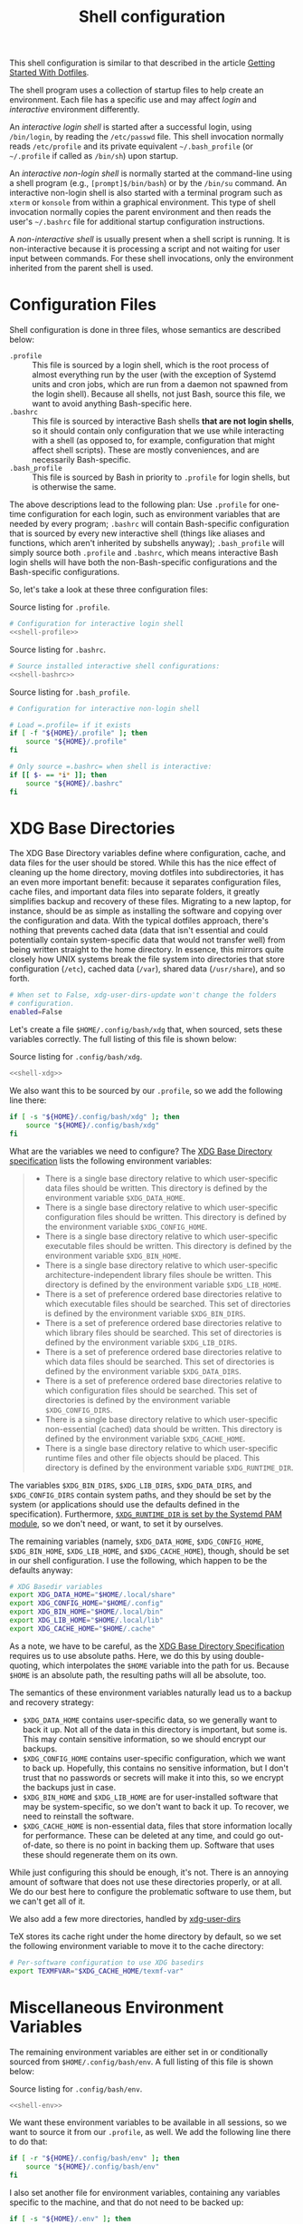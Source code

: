 #+title:  Shell configuration
#+property: header-args  :mkdirp yes
#+property: header-args+ :tangle-mode (identity #o444)

This shell configuration is similar to that described in the article [[https://medium.com/@webprolific/getting-started-with-dotfiles-43c3602fd789#.a9jfn51ix][Getting Started With Dotfiles]].

The shell program uses a collection of startup files to help create an environment. Each file has a specific use and may affect /login/  and /interactive/ environment differently.

An /interactive login shell/ is started after a successful login, using =/bin/login=, by reading the =/etc/passwd= file. This shell invocation normally reads =/etc/profile= and its private equivalent =~/.bash_profile= (or =~/.profile= if called as =/bin/sh=) upon startup. 

An /interactive non-login shell/ is normally started at the command-line using a shell program (e.g., =[prompt]$/bin/bash=) or by the =/bin/su= command. An interactive non-login shell is also started with a terminal program such as =xterm= or =konsole= from within a graphical environment. This type of shell invocation normally copies the parent environment and then reads the user's =~/.bashrc= file for additional startup configuration instructions.

A /non-interactive shell/ is usually present when a shell script is running. It is non-interactive because it is processing a script and not waiting for user input between commands. For these shell invocations, only the environment inherited from the parent shell is used. 

* Configuration Files

Shell configuration is done in three files, whose semantics are described below:

- =.profile= :: This file is sourced by a login shell, which is the root process of almost everything run by the user (with the exception of Systemd units and cron jobs, which are run from a daemon not spawned from the login shell). Because all shells, not just Bash, source this file, we want to avoid anything Bash-specific here.
- =.bashrc= :: This file is sourced by interactive Bash shells *that are not login shells*, so it should contain only configuration that we use while interacting with a shell (as opposed to, for example, configuration that might affect shell scripts).  These are mostly conveniences, and are necessarily Bash-specific.
- =.bash_profile= :: This file is sourced by Bash in priority to =.profile= for login shells, but is otherwise the same.

The above descriptions lead to the following plan: Use =.profile= for one-time configuration for each login, such as environment variables that are needed by every program; =.bashrc= will contain Bash-specific configuration that is sourced by every new interactive shell (things like aliases and functions, which aren't inherited by subshells anyway); =.bash_profile= will simply source both =.profile= and =.bashrc=, which means interactive Bash login shells will have both the non-Bash-specific configurations and the Bash-specific configurations.

So, let's take a look at these three configuration files:

#+caption: Source listing for =.profile=.
#+begin_src bash :tangle "shell/.profile" :noweb yes :shebang "#!/bin/sh\n" :mkdirp yes
# Configuration for interactive login shell
<<shell-profile>>
#+end_src

#+caption: Source listing for =.bashrc=.
#+begin_src bash :tangle "shell/.bashrc" :noweb yes :shebang "#!/bin/bash\n" :mkdirp yes
# Source installed interactive shell configurations:
<<shell-bashrc>>
#+end_src

#+caption: Source listing for =.bash_profile=.
#+begin_src bash :tangle "shell/.bash_profile" :noweb yes :shebang "#!/bin/bash\n" :mkdirp yes
# Configuration for interactive non-login shell

# Load =.profile= if it exists
if [ -f "${HOME}/.profile" ]; then
    source "${HOME}/.profile"
fi

# Only source =.bashrc= when shell is interactive:
if [[ $- == *i* ]]; then
    source "${HOME}/.bashrc"
fi
#+end_src

* XDG Base Directories

The XDG Base Directory variables define where configuration, cache, and data files for the user should be stored. While this has the nice effect of cleaning up the home directory, moving dotfiles into subdirectories, it has an even more important benefit: because it separates configuration files, cache files, and important data files into separate folders, it greatly simplifies backup and recovery of these files. Migrating to a new laptop, for instance, should be as simple as installing the software and copying over the configuration and data. With the typical dotfiles approach, there's nothing that prevents cached data (data that isn't essential and could potentially contain system-specific data that would not transfer well) from being written straight to the home directory. In essence, this mirrors quite closely how UNIX systems break the file system into directories that store configuration (=/etc=), cached data (=/var=), shared data (=/usr/share=), and so forth.

#+begin_src bash :tangle "shell/.config/user-dirs.conf"
# When set to False, xdg-user-dirs-update won't change the folders
# configuration. 
enabled=False
#+end_src

Let's create a file =$HOME/.config/bash/xdg= that, when sourced, sets these variables correctly. The full listing of this file is shown below:

#+caption: Source listing for =.config/bash/xdg=.
#+begin_src bash :tangle "shell/.config/bash/xdg" :noweb yes :shebang "#!/bin/sh\n" :mkdirp yes
<<shell-xdg>>
#+end_src

We also want this to be sourced by our =.profile=, so we add the following line there:

#+begin_src bash :noweb-ref shell-profile :noweb-sep "\n"
if [ -s "${HOME}/.config/bash/xdg" ]; then
    source "${HOME}/.config/bash/xdg"
fi
#+end_src

What are the variables we need to configure? The [[https://theos.kyriasis.com/~kyrias/basedir-spec.html][XDG Base Directory specification]] lists the following environment variables:

#+begin_quote
- There is a single base directory relative to which user-specific data files should be written. This directory is defined by the environment variable =$XDG_DATA_HOME=.
- There is a single base directory relative to which user-specific configuration files should be written. This directory is defined by the environment variable =$XDG_CONFIG_HOME=.
- There is a single base directory relative to which user-specific executable files should be written. This directory is defined by the environment variable =$XDG_BIN_HOME=.
- There is a single base directory relative to which user-specific architecture-independent library files shoule be written. This directory is defined by the environment variable =$XDG_LIB_HOME=.
- There is a set of preference ordered base directories relative to which executable files should be searched. This set of directories is defined by the environment variable =$XDG_BIN_DIRS=.
- There is a set of preference ordered base directories relative to which library files should be searched. This set of directories is defined by the environment variable =$XDG_LIB_DIRS=.
- There is a set of preference ordered base directories relative to which data files should be searched. This set of directories is defined by the environment variable =$XDG_DATA_DIRS=.
- There is a set of preference ordered base directories relative to which configuration files should be searched. This set of directories is defined by the environment variable =$XDG_CONFIG_DIRS=.
- There is a single base directory relative to which user-specific non-essential (cached) data should be written. This directory is defined by the environment variable =$XDG_CACHE_HOME=.
- There is a single base directory relative to which user-specific runtime files and other file objects should be placed. This directory is defined by the environment variable =$XDG_RUNTIME_DIR=.
#+end_quote

The variables =$XDG_BIN_DIRS=, =$XDG_LIB_DIRS=, =$XDG_DATA_DIRS=, and =$XDG_CONFIG_DIRS= contain system paths, and they should be set by the system (or applications should use the defaults defined in the specification). Furthermore, [[http://www.freedesktop.org/software/systemd/man/pam_systemd.html][=$XDG_RUNTIME_DIR= is set by the Systemd PAM module]], so we don't need, or want, to set it by ourselves.

The remaining variables (namely, =$XDG_DATA_HOME=, =$XDG_CONFIG_HOME=, =$XDG_BIN_HOME=, =$XDG_LIB_HOME=, and =$XDG_CACHE_HOME=), though, should be set in our shell configuration. I use the following, which happen to be the defaults anyway:

#+begin_src bash :noweb-ref shell-xdg :noweb-sep "\n"
# XDG Basedir variables
export XDG_DATA_HOME="$HOME/.local/share"
export XDG_CONFIG_HOME="$HOME/.config"
export XDG_BIN_HOME="$HOME/.local/bin"
export XDG_LIB_HOME="$HOME/.local/lib"
export XDG_CACHE_HOME="$HOME/.cache"
#+end_src

As a note, we have to be careful, as the [[https://theos.kyriasis.com/~kyrias/basedir-spec.html][XDG Base Directory Specification]] requires us to use absolute paths. Here, we do this by using double-quoting, which interpolates the =$HOME= variable into the path for us. Because =$HOME= is an absolute path, the resulting paths will all be absolute, too.

The semantics of these environment variables naturally lead us to a backup and recovery strategy:

- =$XDG_DATA_HOME= contains user-specific data, so we generally want to back it up. Not all of the data in this directory is important, but some is. This may contain sensitive information, so we should encrypt our backups.
- =$XDG_CONFIG_HOME= contains user-specific configuration, which we want to back up. Hopefully, this contains no sensitive information, but I don't trust that no passwords or secrets will make it into this, so we encrypt the backups just in case.
- =$XDG_BIN_HOME= and =$XDG_LIB_HOME= are for user-installed software that may be system-specific, so we don't want to back it up. To recover, we need to reinstall the software.
- =$XDG_CACHE_HOME= is non-essential data, files that store information locally for performance. These can be deleted at any time, and could go out-of-date, so there is no point in backing them up. Software that uses these should regenerate them on its own.

While just configuring this should be enough, it's not. There is an annoying amount of software that does not use these directories properly, or at all. We do our best here to configure the problematic software to use them, but we can't get all of it.

We also add a few more directories, handled by [[https://www.freedesktop.org/wiki/Software/xdg-user-dirs/][xdg-user-dirs]]
#+begin_src bash :noweb-ref shell-xdg :noweb-sep "\n\n" :exports none
# XDG User directories
export XDG_DESKTOP_DIR="$HOME/0.inbox"
export XDG_DOWNLOAD_DIR="$HOME/0.inbox"
export XDG_TEMPLATES_DIR="$HOME/0.inbox"
export XDG_PUBLICSHARE_DIR="$HOME/0.inbox"
export XDG_DOCUMENTS_DIR="$HOME/1.working"
export XDG_MUSIC_DIR="$HOME/3.media/music"
export XDG_PICTURES_DIR="$HOME/3.media/pictures"
export XDG_VIDEOS_DIR="$HOME/3.media/videos"
#+end_src

TeX stores its cache right under the home directory by default, so we set the
following environment variable to move it to the cache directory:

#+begin_src bash :noweb-ref shell-xdg :noweb-sep "\n"
# Per-software configuration to use XDG basedirs
export TEXMFVAR="$XDG_CACHE_HOME/texmf-var"
#+end_src

* Miscellaneous Environment Variables

The remaining environment variables are either set in or conditionally sourced from =$HOME/.config/bash/env=. A full listing of this file is shown below:

#+caption: Source listing for =.config/bash/env=.
#+begin_src bash :tangle "shell/.config/bash/env" :noweb yes :shebang "#!/bin/sh\n"
<<shell-env>>
#+end_src

We want these environment variables to be available in all sessions, so we want to source it from our =.profile=, as well. We add the following line there to do that:

#+begin_src bash :noweb-ref shell-profile :noweb-sep "\n"
if [ -r "${HOME}/.config/bash/env" ]; then
    source "${HOME}/.config/bash/env"
fi
#+end_src

I also set another file for environment variables, containing any variables specific to the machine, and that do not need to be backed up:

#+begin_src bash :noweb-ref shell-profile :noweb-sep "\n"
if [ -s "${HOME}/.env" ]; then
    source "${HOME}/.env"
fi
#+end_src

** Special folders

#+begin_src bash :noweb-ref shell-env :noweb-sep "\n" :exports none
# Special Folders
#+end_src

*** =0.inbox=

Unprocessed items that don’t have a place yet in here. It is a temporary folder for files you're messing around with but don't need to save long-term. This may be items like software installers you’ve downloaded, files sent to you from colleagues, random text clippings and testing scripts. Files I decide I want to keep graduate from =0.sandbox= to =1.docs=. This folder must be emptied everyday. To avoid procrastination, resulting in a completely cluttered folder, you can keep a 'janitor' script, deleting its contents regularly.

#+begin_src bash :noweb-ref shell-env :noweb-sep "\n" :exports none
export INBOX="${HOME}/0.inbox"
#+end_src

*** =1.working=

Is the big kahuna [fn:: Kahuna is a Hawaiian word, defined in Pukui & Elbert (1986) as a "priest, sorcerer, magician, wizard, minister, expert in any profession". (See also Ancient Hawaii.) Forty types of kahuna are listed in the book Tales from the Night Rainbow.] of all directories. It's the place where all the working files for your currently in-progress tasks, projects and clients go. Each project gets its own unique directory. You may have many sub-folders in this directory, but (to keep you sanity) don't go deeper than 3 subfolders. This directory changes often and frequently, so you must clean it regularly. Because of this most of the files here are kept under github/gitlab control.

#+begin_src bash :noweb-ref shell-env :noweb-sep "\n" :exports none
export WORKING="${HOME}/1.working"
#+end_src

*** =2.archive=

Completed projects, general reference items, and anything else which is important and you might want to look at again go here. From here you can create aliases for the default folder from your system, like 'Books' or 'Pictures'.  The files here don't change much if ever, and so you can back them up on a different (less frequent) schedule. Therefore I elected this folder to be actually a symbolic link to my Dropbox folder.

#+begin_src bash :noweb-ref shell-env :noweb-sep "\n" :exports none
# export ARCHIVE="${HOME}/2.archive"
#+end_src

*** =3.media=

Multimedia files (games, pictures and movies). This is a file that usually I don't mind to keep a backup.

#+begin_src bash :noweb-ref shell-env :noweb-sep "\n" :exports none
export MEDIA="${HOME}/3.media"
#+end_src

*** =4.opt=

Third-party software, not present among the official packages.

#+begin_src bash :noweb-ref shell-env :noweb-sep "\n" :exports none
export OPT="${HOME}/4.opt"
#+end_src

* Aliases

I store aliases in the =$HOME/.config/bash/alias= file. These aliases apply only to interactive shells, not to scripts, so all these aliases are only to help me in interactive shells. Here is a full listing of that file:

#+caption: Source listing for =.config/bash/alias=.
#+begin_src bash :tangle "shell/.config/bash/alias" :noweb yes :shebang "#!/bin/sh\n"
<<shell-alias>>
#+end_src

We also want to make sure to source this file from =.bashrc=:

#+begin_src bash :noweb-ref shell-bashrc :noweb-sep "\n"
if [ -r "${HOME}/.config/bash/alias" ]; then
    source "${HOME}/.config/bash/alias"
fi
#+end_src

** =ls= usability

The default =ls= does not automatically print its results in color when the terminal supports it, and it gives rather unhelpful values for file sizes. For usability, we change the default in interactive shells to use color whenever the output terminal supports it and to display file sizes in human-readable format (e.g., =1K=, =234M=, =2G=). Once we've done that, we can also add the common and useful =ll= alias, which displays a long listing format, sorted with directories first.

#+begin_src bash :noweb-ref shell-alias :noweb-sep "\n\n"
# ls usability aliases
alias ls="ls -h --color=auto"
alias ll="ls -lv --group-directories-first"
alias la="ls -lha --group-directories-first"
#+end_src

** Archive Extracter

Linux provides various tools for archiving and compressing files such as [[https://en.wikipedia.org/wiki/Zip_(file_format)][zip]], [[https://en.wikipedia.org/wiki/Bzip2][bzip]], [[https://en.wikipedia.org/wiki/Gzip][gzip]], [[https://en.wikipedia.org/wiki/Tar_(computing)][tar]], [[https://en.wikipedia.org/wiki/RAR_(file_format)][rar]], /etc/. There are more tools that are not native to Linux, but provide good archiving and compressing abilities. With such a large number of tools at hand, sometimes it becomes difficult to remember all the commands. '[[http://www.nongnu.org/atool/][atool]]' allows you to manage these different file archives with a single command.

=ae= is a mnemonic for Archive Extracter.

#+begin_src bash :noweb-ref shell-alias :noweb-sep "\n" :exports none
alias ae='aunpack' 
#+end_src

** Human readable disk usage

The =df= command displays the amount of disk space available on the file system. However, the default setting is to show the usage in KB, which is quite hard to eye-read.

#+begin_src bash :noweb-ref shell-alias :noweb-sep "\n" :exports none
alias df="df -H"
#+end_src

** Human readable file size

The =du= command displays the estimate file space usage. Like =df=, the default setting is to show the usage in KB.

#+begin_src bash :noweb-ref shell-alias :noweb-sep "\n" :exports none
alias du="du -h"
#+end_src

** Emacs

Now, so we can easily connect to the Emacs server from an interactive terminal, we define some shorthand shell aliases.  I can never remember the command-line arguments to =emacsclient=, and =emacsclient= itself is a pretty hefty command name, so these aliases find a lot of use.  =emx= opens its argument in a graphical frame, =emc= opens its argument in the current terminal.

#+begin_src bash :noweb-ref shell-alias :noweb-sep "\n\n"
# Emacsclient aliases
alias emc="emacc"
alias emx="emacx"
#+end_src

Finally, we set Emacs as our default editor for the session.  We want the behavior to be "open a new buffer for the existing Emacs session.  If that session does not exist, open Emacs in daemon mode and then open a terminal frame connection to it. Setting =$VISUAL= and =$EDITOR= to =emacsclient= accomplishes the first part, and setting =$ALTERNATIVE_EDITOR= to an empty string accomplishes the second part, as described in the article [[http://stuff-things.net/2014/12/16/working-with-emacsclient/][Working with EmacsClient]].

#+begin_src bash :noweb-ref shell-env :noweb-sep "\n\n"
if [ -z "$SSH_CONNECTION" ]; then
    export EDITOR="emacsclient -c"
    export ALTERNATE_EDITOR=""
else
    export EDITOR=$(type -P emacs || type -P vim || type -P vi)
fi
export VISUAL=$EDITOR
#+end_src

* Functions

In addition to aliases, I use some shell functions for functionality that is more complicated than what aliases can provide but not complicated enough to warrant a separate shell script. These functions are stored in =$HOME/.config/bash/function=, reproduced below:

#+caption: Source listing for =.config/bash/function=.
#+begin_src bash :tangle "shell/.config/bash/function" :noweb yes :shebang "#!/bin/sh\n"
<<shell-function>>
#+end_src

Again, we source it from =.bashrc=:

#+begin_src bash :noweb-ref shell-bashrc :noweb-sep "\n"
if [ -r "${HOME}/.config/bash/function" ]; then
    source "${HOME}/.config/bash/function"
fi
#+end_src

The functions I use most commonly manage my =$PATH= variable, the environment variable that contains a colon-separated list of directories in which to look for a command to be executed. Modifying it manually (especially removing directories from it) is tedious and error-prone; these functions, which I found on [[https://stackoverflow.com/questions/370047/][a StackOverflow question]], have served we well:

#+begin_src bash :noweb-ref shell-function :noweb yes :noweb-sep "\n\n"
# $PATH management functions
path_append()  { path_remove $1; export PATH="$PATH:$1";   }
path_prepend() { path_remove $1; export PATH="$1:$PATH";   }
path_remove()  { export PATH=`<<shell-function-pathremove>>`; }
#+end_src

The =path_append()= and =path_prepend()= functions are rather self-explanatory, but the =path_remove()= function may not be.  In fact, it's slightly modified from the version in the StackOverflow question linked above. Let's break it down. Our goal is to export the =$PATH= variable to a new value, so let's look inside the backtick-quoted string to see what is run:

1. First, we print out the current =$PATH=, which we will use as input. The =$PATH= variable should not end in a newline, which gives us two options: =echo -n=, which is not completely portable, or =printf=. In the name of portability, we will choose the later.
   #+begin_src bash :noweb-ref shell-function-pathremove :noweb-sep " | "
   printf '%s' "$PATH"
   #+end_src
2. We want to parse this output into a series of records separated by colons. To this, we turn to awk. The awk [[http://www.grymoire.com/Unix/Awk.html#uh-19][=RS= variable]] stores the line/record separator used in parsing, and the [[http://www.grymoire.com/Unix/Awk.html#uh-20][=ORS= variable]] stores the line/record separator used in printing. We can use these two variables to piggyback on awk's parsing capabilities, setting both of them to colons. Awk can then loop over these parsed directory names to determine whether any of them are the directory we are trying to remove. If they are, we ignore them.
   #+begin_src bash :noweb-ref shell-function-pathremove :noweb-sep " | "
   awk -v RS=: -v ORS=: '$0 != "'$1'"'
   #+end_src
   The expression here used to filter is a little opaque, but works as follows:
   - We have an initial, single-quoted string in which the =$0= is an _awk_ variable meaning "this record". This string ends with a double quote.
   - Then, we have a _shell_ variable that interpolates to the first argument to our function.
   - Finally, we have a third string that closes the opening quote from the first string.
3. Unfortunately, awk outputs the value of =ORS= at the end of the string, too, so we need to chop it off. The following sed invocation does that:
   #+begin_src bash :noweb-ref shell-function-pathremove :noweb-sep " | "
   sed 's/:$//'
   #+end_src

* Bash Prompt

In order to configure our Bash prompt I use a new file, =$HOME/.config/bash/prompt=. This file's job is simply to set the prompt as we want when it sourced.

Bash prompt configuration is contained within the =$PS1= environment variable, which is extremely terse and hard to work with. The following is my =$PS1= configuration:

#+caption: Source listing for =.config/bash/prompt=.
#+BEGIN_src bash :tangle "shell/.config/bash/prompt" :noweb yes :shebang "#!/bin/bash\n"
source "/usr/share/git/git-prompt.sh" # Default when installing Git

# Configure `__git_ps1` to tell us as much as possible
export GIT_PS1_SHOWDIRTYSTATE=1 GIT_PS1_SHOWSTASHSTATE=1 GIT_PS1_SHOWUNTRACKEDFILES=1
export GIT_PS1_SHOWUPSTREAM=verbose GIT_PS1_DESCRIBE_STYLE=branch GIT_PS1_SHOWCOLORHINTS=1
export GIT_PS1_HIDE_IF_PWD_IGNORED=1

# Colorful prompt for Bash!
export PS1='\w\[\e[0;33m\]$(__git_ps1 " (%s)")\[\e[0m\]>> '
 
# Unrelated but useful: avoid auto-édit on successful merges, starting with Git 2.0
export GIT_MERGE_AUTOEDIT=no
#+end_src

Now that we've set the prompt, let's make sure to source this configuration from =.bashrc=:

#+begin_src bash :noweb-ref shell-bashrc :noweb-sep "\n"
if [ -r "${HOME}/.config/bash/prompt" ]; then
    source "${HOME}/.config/bash/prompt"
fi
#+end_src

* Miscellaneous Interactive Shell Customizations

Finally, we're left with some interactive shell customizations that don't fit under any other heading. These are either set in or conditionally sourced from =$HOME/.config/bash/interactive=, which is listed below:

#+caption: Source listing for =.config/bash/interactive=.
#+begin_src bash :tangle "shell/.config/bash/interactive" :noweb yes :shebang "#!/bin/bash\n"
<<shell-interactive>>
#+end_src

As these are interactive, Bash-specific customizations, we want to source it from our =.bashrc= by adding the following line to that file:

#+begin_src bash :noweb-ref shell-bashrc :noweb-sep "\n"
if [ -r "${HOME}/.config/bash/interactive" ]; then
    source "${HOME}/.config/bash/interactive"
fi
#+end_src

** Bash Completion

To enable completion in Bash, you must install the appropriate package for your distribution (in Arch, =pacman -S bash-completion=) and one of the two files:

#+begin_src bash :noweb-ref shell-interactive :noweb-sep "\n\n"
# Enable interactive Bash completion
if [ -r "/usr/share/bash-completion/bash_completion" ]; then
    source "/usr/share/bash-completion/bash_completion"
elif [ -r "/etc/bash_completion" ]; then
    source "/etc/bash_completion"
fi
#+end_src

This configuration is taken from the default =.bashrc= shipped with Debian; the former path is the path that the =bash-completion= package installs to. This can actually be modified [[https://www.gnu.org/software/bash/manual/html_node/Programmable-Completion.html][programmatically]] by packages.

** Bash History

Bash has command history support that allows you to recall previously run commands and run them again at a later session. Command history is stored both in memory and in a special file written to disk, =$HOME/.bash_history=.

#+begin_src bash :noweb-ref shell-interactive :noweb-sep "\n" :exports none
# History configuration
#+end_src

#+begin_src bash :noweb-ref shell-interactive :noweb-sep "\n"
export HISTFILE="${HOME}/.bash_history"
#+end_src

When saving command history in memory, I want to prevent two things from being added: lines beginning with whitespace (in case we have a reason to run a command and not remember it) and duplicate lines (which are just a nuisance to scroll through). This can be done by setting the =$HISTCONTROL= environment variable to =ignoreboth=. We don't want this environment variable to leak into subshells (especially noninteractive subshells), so we don't =export= it.

#+begin_src bash :noweb-ref shell-interactive :noweb-sep "\n"
HISTCONTROL=ignoreboth:erasedups
#+end_src

I also ignore too short commands, like =ls=.

#+begin_src bash :noweb-ref shell-interactive :noweb-sep "\n\n"
export HISTIGNORE="?:??:???:$HISTIGNORE"
#+end_src

I also like to keep an unlimited history list
#+begin_src bash :noweb-ref shell-interactive :noweb-sep "\n\n"
export HISTSIZE=
export HISTFILESIZE=
export HISTTIMEFORMAT=""
export HISTFILE=~/.bash_eternal_history
#+end_src

I also want to set a few shell options to control how history is stored as well:

- =cmdhist= saves all lines in a multi-line command in the history file,
  which makes it easy to modify multi-line commands that we've run.
- =histreedit= allows a user to re-edit a failed history substitution
  instead of clearing the prompt.
- =histappend= append to history, not overwrite it.

#+begin_src bash :noweb-ref shell-interactive :noweb-sep "\n"
shopt -s cmdhist # Save multiline commands in the same history entry
shopt -s histreedit # Enable to re-edit a failed history substitution
shopt -s histappend
shopt -s histverify # History command is not executed immediately
#+end_src

I use this to preserve the history across tmux sessions
#+begin_src bash :noweb-ref shell-interactive :noweb-sep "\n\n"
export PROMPT_COMMAND="${PROMPT_COMMAND:+$PROMPT_COMMAND$'\n'}history -a; history -n; history -c; history -r"
#+end_src

*** Miscellaneous Configuration

Finally, we have the following configuration options that don't fit anywhere else.

#+BEGIN_src bash :noweb-ref shell-interactive :noweb-sep "\n" :exports none
# Miscellaneous configuration items
#+END_SRC

I tend to use the extended pattern matching
#+BEGIN_src bash :noweb-ref shell-interactive :noweb-sep "\n" :exports none
shopt -s extglob
#+END_SRC

We want to check the size of the terminal window after each command and, if necessary, update the values of =$LINES= and =$COLUMNS=. If any command uses the size of the terminal window to intelligently format output (think =ls= selecting the number of columns to output filenames in), this will give it up-to-date information on the terminal size. The shell option =checkwinsize= does this for us.
#+begin_src bash :noweb-ref shell-interactive :noweb-sep "\n\n"
shopt -s checkwinsize
#+end_src

If a command name that is the name of a directory is executed as if it were the argument to the =cd= command. This option is only used by interactive shells. 
#+begin_src bash :noweb-ref shell-interactive
shopt -s autocd
#+end_src

** Pager

Set the default pager

These options will make =less= more friendly:
- =-i= :: =less= will ignore case when searching. However, if your search pattern contains upper-case letters, the ignore-case feature will be automatically disabled;
- =-F= :: Causes =less= to automatically exit if the entire file can be displayed on the first screen;
- =-g= :: =less= will not highlight all strings matching the last search command, but only the last one. According to the manual, this will cause =less= to run faster than the default;
- =-z-4= :: Change the default scrolling size to 4 lines fewer than the current screen size, so always keep 4 lines overlapping with previous screen when scrolling with the =space= key;
- =-R= :: =less= will display ANSI "color" escape sequences like =ESC [ ... m=, preserving then =ls= colors for example.
- =-S= :: =less= will chop long lines instead of truncate them 

#+begin_src bash :noweb-ref shell-interactive :noweb-sep "\n"
export PAGER="less"
export LESS="-i -F -g -z-4 -R -S"
#+end_src

* Readline

[[https://cnswww.cns.cwru.edu/php/chet/readline/rltop.html][GNU Readline]] is a library used by many programs for interactive command editing and recall. Most importantly for my purposes, it is used by Bash, so this could be considered as an extension of our [[*Shell][shell configuration]].

Although the Readline library comes with a set of default keybindings, it is possible to modify these by putting commands into a =.inputrc= file, typically in the home directory. The name of this file is taken from the value of the shell variable =INPUTRC=. If that variable is unset, the default is =$HOME/.inputrc= If that file does not exist or cannot be read, the ultimate default is =/etc/inputrc=.

The configuration options in =.inputrc= are particularly useful for customising the way Tab-completion works, e.g. with the =ls= command 

Let's start off by moving the configuration to the correct XDG Basedir by adding this to the =xdg= script we detail in the [[*XDG Base Directories][XDG Basedirs section]].

#+begin_src bash :noweb-ref shell-xdg :noweb-sep "\n"
export INPUTRC="$XDG_CONFIG_HOME/readline/inputrc"
#+end_src

The actual =$XDG_CONFIG_HOME/readline/inputrc= file is shown and described below:

#+caption: Source listing for ~.config/readline/inputrc~.
#+begin_src conf :tangle shell/.config/readline/inputrc :noweb yes :mkdirp yes
$include /etc/inputrc # Include default configuration
<<inputrc>>
#+end_src

Our first configuration is to make =TAB= autocomplete regardless of the case of the input. This is somewhat of a trade-off, because it gives worse completion when the case of a prefix really does disambiguate. I find, in practice, this is rather rare, and even rarer in my primary Readline application, Bash.
#+begin_src conf :noweb-ref inputrc :noweb-sep "\n"
set completion-ignore-case On
#+end_src

I find the default behavior of Readline with regard to ambiguous completion to be very annoying. By default, Readline will beep at you when you attempt to complete an ambiguous prefix and wait for you to press =TAB= again to see the alternatives; if the completion is ambiguous, I want to be told of the possible alternatives immediately. Enabling the =show-all-if-ambiguous= setting accomplishes this.
#+begin_src conf :noweb-ref inputrc :noweb-sep "\n"
set show-all-if-ambiguous On
#+end_src

Another setting we want to make sure is set is to not autocomplete hidden files unless the pattern explicitly begins with a dot. Usually I don't want to deal with hidden files, so this is a good trade-off.
#+begin_src conf :noweb-ref inputrc :noweb-sep "\n"
set match-hidden-files Off
#+end_src

Also, we want to normalize the handling of directories and symlinks to directories, so there appears to be no difference. The following setting immediately adds a trailing slash when autocompleting symlinks to directories.
#+BEGIN_SRC conf :noweb-ref inputrc :noweb-sep "\n"
set mark-symlinked-directories On
#+END_SRC

Here I add more intelligent =UP=/=DOWN= behavior, using the text that has already been typed as the prefix for searching through command history.
#+begin_src conf :noweb-ref inputrc :noweb-sep "\n"
"\C-n": history-search-forward
"\C-p": history-search-backward
# Ensure that Left-Right arrows keep working correctly
"\e[C": forward-char
"\e[D": backward-char
#+end_src

This enhance menu completion
#+begin_src conf :noweb-ref inputrc :noweb-sep "\n"
Tab: menu-complete
"\e[Z": menu-complete-backward
#+end_src

#+begin_src conf :noweb-ref inputrc :noweb-sep "\n"
set colored-stats On
set visible-stats On
set menu-complete-display-prefix On
#+end_src

** Bindings for specific applications
*** Bash

#+begin_src conf :noweb-ref inputrc :noweb-sep "\n"
$if bash
  "\C-o": "> ttt.txt"
$endif
#+end_src

*** R

#+begin_src conf :noweb-ref inputrc :noweb-sep "\n"
$if R
  "<<": "<- "
  "\C-j": "\C-a(\C-e)"
  "\C-xd": "q('no')\n"
$endif
#+end_src

* Color setup for =ls=

Output commands to set the LS_COLORS environment variable. 

#+begin_src bash :noweb-ref shell-bashrc :noweb-sep "\n"
if [[ -n "${TMUX}" ]]; then
  if [ $(date +'(%H-18)*3600 + (%M-00)*60' | bc) -le 0 ] && [ $(date +'(%H-06)*3600 + (%M-00)*60' | bc) -ge 0 ]; then 
    # xterm -rv -e 'tmux attach-session -t santos || tmux new-session -t santos'; 
    eval "$(dircolors ${HOME}/.config/shell/dir_colors)" # Colors for ls
  else 
    # xterm -e 'tmux attach-session -t santos || tmux new-session -t santos'; 
    eval "$(dircolors ${HOME}/.config/shell/dir_colors)" # Colors for ls
  fi
fi
#+end_src

Took the themes from https://github.com/seebi/dircolors-solarized

** 256-dark

#+begin_src bash :tangle "shell/.config/shell/dir_colors_256_dark" :noweb yes

# Dark 256 color solarized theme for the color GNU ls utility.
# Used and tested with dircolors (GNU coreutils) 8.5
#
# @author  {@link http://sebastian.tramp.name Sebastian Tramp}
# @license http://sam.zoy.org/wtfpl/  Do What The Fuck You Want To Public License (WTFPL)
#
# More Information at
# https://github.com/seebi/dircolors-solarized

# Term Section
TERM Eterm
TERM alacritty
TERM ansi
TERM color-xterm
TERM con132x25
TERM con132x30
TERM con132x43
TERM con132x60
TERM con80x25
TERM con80x28
TERM con80x30
TERM con80x43
TERM con80x50
TERM con80x60
TERM cons25
TERM console
TERM cygwin
TERM dtterm
TERM dvtm
TERM dvtm-256color
TERM eterm-color
TERM fbterm
TERM gnome
TERM gnome-256color
TERM jfbterm
TERM konsole
TERM konsole-256color
TERM kterm
TERM linux
TERM linux-c
TERM mach-color
TERM mlterm
TERM putty
TERM putty-256color
TERM rxvt
TERM rxvt-256color
TERM rxvt-cygwin
TERM rxvt-cygwin-native
TERM rxvt-unicode
TERM rxvt-unicode256
TERM rxvt-unicode-256color
TERM screen
TERM screen-16color
TERM screen-16color-bce
TERM screen-16color-s
TERM screen-16color-bce-s
TERM screen-256color
TERM screen-256color-bce
TERM screen-256color-s
TERM screen-256color-bce-s
TERM screen-256color-italic
TERM screen-bce
TERM screen-w
TERM screen.linux
TERM screen.xterm-256color
TERM st
TERM st-meta
TERM st-256color
TERM st-meta-256color
TERM tmux
TERM tmux-256color
TERM vt100
TERM xterm
TERM xterm-16color
TERM xterm-256color
TERM xterm-256color-italic
TERM xterm-88color
TERM xterm-color
TERM xterm-debian
TERM xterm-termite

## Documentation
#
# standard colors
#
# Below are the color init strings for the basic file types. A color init
# string consists of one or more of the following numeric codes:
# Attribute codes:
# 00=none 01=bold 04=underscore 05=blink 07=reverse 08=concealed
# Text color codes:
# 30=black 31=red 32=green 33=yellow 34=blue 35=magenta 36=cyan 37=white
# Background color codes:
# 40=black 41=red 42=green 43=yellow 44=blue 45=magenta 46=cyan 47=white
#
#
# 256 color support
# see here: http://www.mail-archive.com/bug-coreutils@gnu.org/msg11030.html)
#
# Text 256 color coding:
# 38;5;COLOR_NUMBER
# Background 256 color coding:
# 48;5;COLOR_NUMBER

## Special files

NORMAL 00;38;5;244 # no color code at all
#FILE 00 # regular file: use no color at all
RESET 0 # reset to "normal" color
DIR 00;38;5;33 # directory 01;34
LINK 00;38;5;37 # symbolic link. (If you set this to 'target' instead of a
 # numerical value, the color is as for the file pointed to.)
MULTIHARDLINK 00 # regular file with more than one link
FIFO 48;5;230;38;5;136;01 # pipe
SOCK 48;5;230;38;5;136;01 # socket
DOOR 48;5;230;38;5;136;01 # door
BLK 48;5;230;38;5;244;01 # block device driver
CHR 48;5;230;38;5;244;01 # character device driver
ORPHAN 48;5;235;38;5;160 # symlink to nonexistent file, or non-stat'able file
SETUID 48;5;160;38;5;230 # file that is setuid (u+s)
SETGID 48;5;136;38;5;230 # file that is setgid (g+s)
CAPABILITY 30;41 # file with capability
STICKY_OTHER_WRITABLE 48;5;64;38;5;230 # dir that is sticky and other-writable (+t,o+w)
OTHER_WRITABLE 48;5;235;38;5;33 # dir that is other-writable (o+w) and not sticky
STICKY 48;5;33;38;5;230 # dir with the sticky bit set (+t) and not other-writable
# This is for files with execute permission:
EXEC 00;38;5;64

## Archives or compressed (violet + bold for compression)
.tar    00;38;5;61
.tgz    00;38;5;61
.arj    00;38;5;61
.taz    00;38;5;61
.lzh    00;38;5;61
.lzma   00;38;5;61
.tlz    00;38;5;61
.txz    00;38;5;61
.zip    00;38;5;61
.z      00;38;5;61
.Z      00;38;5;61
.dz     00;38;5;61
.gz     00;38;5;61
.lz     00;38;5;61
.xz     00;38;5;61
.bz2    00;38;5;61
.bz     00;38;5;61
.tbz    00;38;5;61
.tbz2   00;38;5;61
.tz     00;38;5;61
.deb    00;38;5;61
.rpm    00;38;5;61
.jar    00;38;5;61
.rar    00;38;5;61
.ace    00;38;5;61
.zoo    00;38;5;61
.cpio   00;38;5;61
.7z     00;38;5;61
.rz     00;38;5;61
.apk    00;38;5;61
.gem    00;38;5;61

# Image formats (yellow)
.jpg    00;38;5;136
.JPG    00;38;5;136 #stupid but needed
.jpeg   00;38;5;136
.gif    00;38;5;136
.bmp    00;38;5;136
.pbm    00;38;5;136
.pgm    00;38;5;136
.ppm    00;38;5;136
.tga    00;38;5;136
.xbm    00;38;5;136
.xpm    00;38;5;136
.tif    00;38;5;136
.tiff   00;38;5;136
.png    00;38;5;136
.PNG    00;38;5;136
.svg    00;38;5;136
.svgz   00;38;5;136
.mng    00;38;5;136
.pcx    00;38;5;136
.dl     00;38;5;136
.xcf    00;38;5;136
.xwd    00;38;5;136
.yuv    00;38;5;136
.cgm    00;38;5;136
.emf    00;38;5;136
.eps    00;38;5;136
.CR2    00;38;5;136
.ico    00;38;5;136
.nef    00;38;5;136 # Nikon RAW format
.NEF    00;38;5;136

# Files of special interest (base1)
.tex             00;38;5;245
.rdf             00;38;5;245
.owl             00;38;5;245
.n3              00;38;5;245
.ttl             00;38;5;245
.nt              00;38;5;245
.torrent         00;38;5;245
.xml             00;38;5;245
*Makefile        00;38;5;245
*Rakefile        00;38;5;245
*Dockerfile      00;38;5;245
*build.xml       00;38;5;245
*rc              00;38;5;245
*1               00;38;5;245
.nfo             00;38;5;245
*README          00;38;5;245
*README.txt      00;38;5;245
*readme.txt      00;38;5;245
.md              00;38;5;245
*README.markdown 00;38;5;245
.ini             00;38;5;245
.yml             00;38;5;245
.cfg             00;38;5;245
.conf            00;38;5;245
.h               00;38;5;245
.hpp             00;38;5;245
.c               00;38;5;245
.cpp             00;38;5;245
.cxx             00;38;5;245
.cc              00;38;5;245
.objc            00;38;5;245
.sqlite          00;38;5;245
.go              00;38;5;245
.sql             00;38;5;245
.csv             00;38;5;245

# "unimportant" files as logs and backups (base01)
.log        00;38;5;240
.bak        00;38;5;240
.aux        00;38;5;240
.lof        00;38;5;240
.lol        00;38;5;240
.lot        00;38;5;240
.out        00;38;5;240
.toc        00;38;5;240
.bbl        00;38;5;240
.blg        00;38;5;240
*~          00;38;5;240
*#          00;38;5;240
.part       00;38;5;240
.incomplete 00;38;5;240
.swp        00;38;5;240
.tmp        00;38;5;240
.temp       00;38;5;240
.o          00;38;5;240
.pyc        00;38;5;240
.class      00;38;5;240
.cache      00;38;5;240

# Audio formats (orange)
.aac    00;38;5;166
.au     00;38;5;166
.flac   00;38;5;166
.mid    00;38;5;166
.midi   00;38;5;166
.mka    00;38;5;166
.mp3    00;38;5;166
.mpc    00;38;5;166
.ogg    00;38;5;166
.opus   00;38;5;166
.ra     00;38;5;166
.wav    00;38;5;166
.m4a    00;38;5;166
# http://wiki.xiph.org/index.php/MIME_Types_and_File_Extensions
.axa    00;38;5;166
.oga    00;38;5;166
.spx    00;38;5;166
.xspf   00;38;5;166

# Video formats (as audio + bold)
.mov    00;38;5;166
.MOV    00;38;5;166
.mpg    00;38;5;166
.mpeg   00;38;5;166
.m2v    00;38;5;166
.mkv    00;38;5;166
.ogm    00;38;5;166
.mp4    00;38;5;166
.m4v    00;38;5;166
.mp4v   00;38;5;166
.vob    00;38;5;166
.qt     00;38;5;166
.nuv    00;38;5;166
.wmv    00;38;5;166
.asf    00;38;5;166
.rm     00;38;5;166
.rmvb   00;38;5;166
.flc    00;38;5;166
.avi    00;38;5;166
.fli    00;38;5;166
.flv    00;38;5;166
.gl     00;38;5;166
.m2ts   00;38;5;166
.divx   00;38;5;166
.webm   00;38;5;166
# http://wiki.xiph.org/index.php/MIME_Types_and_File_Extensions
.axv 00;38;5;166
.anx 00;38;5;166
.ogv 00;38;5;166
.ogx 00;38;5;166
#+end_src

** ansi-dark

#+begin_src bash :tangle "shell/.config/shell/dir_colors_ansi_dark" :noweb yes
# Exact Solarized Dark color theme for the color GNU ls utility.
# Designed for dircolors (GNU coreutils) 5.97
#
# This simple theme was simultaneously designed for these terminal color schemes:
# - Solarized dark  (best)
# - Solarized light
# - default dark
# - default light
# with a slight optimization for Solarized Dark.
#
# How the colors were selected:
# - Terminal emulators often have an option typically enabled by default that makes
#   bold a different color.  It is important to leave this option enabled so that
#   you can access the entire 16-color Solarized palette, and not just 8 colors.
# - We favor universality over a greater number of colors.  So we limit the number
#   of colors so that this theme will work out of the box in all terminals,
#   Solarized or not, dark or light.
# - We choose to have the following category of files:
#   NORMAL & FILE, DIR, LINK, EXEC and
#   editable text including source, unimportant text, binary docs & multimedia source
#   files, viewable multimedia, archived/compressed, and unimportant non-text
# - For uniqueness, we stay away from the Solarized foreground colors are -- either
#   base00 (brightyellow) or base0 (brightblue).  However, they can be used if
#   you know what the bg/fg colors of your terminal are, in order to optimize the display.
# - 3 different options are provided: universal, solarized dark, and solarized light.
#   The only difference between the universal scheme and one that's optimized for
#   dark/light is the color of "unimportant" files, which should blend more with the
#   background
# - We note that blue is the hardest color to see on dark bg and yellow is the hardest
#   color to see on light bg (with blue being particularly bad).  So we choose yellow
#   for multimedia files which are usually accessed in a GUI folder browser anyway.
#   And blue is kept for custom use of this scheme's user.
# - See table below to see the assignments.


# Installation instructions:
# This file goes in the /etc directory, and must be world readable.
# You can copy this file to .dir_colors in your $HOME directory to override
# the system defaults.

# COLOR needs one of these arguments: 'tty' colorizes output to ttys, but not
# pipes. 'all' adds color characters to all output. 'none' shuts colorization
# off.
COLOR tty

# Below, there should be one TERM entry for each termtype that is colorizable
TERM alacritty
TERM ansi
TERM color_xterm
TERM color-xterm
TERM con132x25
TERM con132x30
TERM con132x43
TERM con132x60
TERM con80x25
TERM con80x28
TERM con80x30
TERM con80x43
TERM con80x50
TERM con80x60
TERM cons25
TERM console
TERM cygwin
TERM dtterm
TERM dvtm
TERM dvtm-256color
TERM Eterm
TERM eterm-color
TERM fbterm
TERM gnome
TERM gnome-256color
TERM jfbterm
TERM konsole
TERM konsole-256color
TERM kterm
TERM linux
TERM linux-c
TERM mach-color
TERM mlterm
TERM nxterm
TERM putty
TERM putty-256color
TERM rxvt
TERM rxvt-256color
TERM rxvt-cygwin
TERM rxvt-cygwin-native
TERM rxvt-unicode
TERM rxvt-unicode256
TERM rxvt-unicode-256color
TERM screen
TERM screen-16color
TERM screen-16color-bce
TERM screen-16color-s
TERM screen-16color-bce-s
TERM screen-256color
TERM screen-256color-bce
TERM screen-256color-s
TERM screen-256color-bce-s
TERM screen-256color-italic
TERM screen-bce
TERM screen-w
TERM screen.linux
TERM screen.xterm-256color
TERM screen.xterm-new
TERM st
TERM st-meta
TERM st-256color
TERM st-meta-256color
TERM tmux
TERM tmux-256color
TERM vt100
TERM xterm
TERM xterm-new
TERM xterm-16color
TERM xterm-256color
TERM xterm-256color-italic
TERM xterm-88color
TERM xterm-color
TERM xterm-debian
TERM xterm-termite

# EIGHTBIT, followed by '1' for on, '0' for off. (8-bit output)
EIGHTBIT 1

#############################################################################
# Below are the color init strings for the basic file types. A color init
# string consists of one or more of the following numeric codes:
#
# Attribute codes:
#   00=none 01=bold 04=underscore 05=blink 07=reverse 08=concealed
# Text color codes:
#   30=black 31=red 32=green 33=yellow 34=blue 35=magenta 36=cyan 37=white
# Background color codes:
#   40=black 41=red 42=green 43=yellow 44=blue 45=magenta 46=cyan 47=white
#
# NOTES:
# - See http://www.oreilly.com/catalog/wdnut/excerpt/color_names.html
# - Color combinations
#   ANSI Color code       Solarized  Notes                Universal             SolDark              SolLight
#   ~~~~~~~~~~~~~~~       ~~~~~~~~~  ~~~~~                ~~~~~~~~~             ~~~~~~~              ~~~~~~~~
#   00    none                                            NORMAL, FILE          <SAME>               <SAME>
#   30    black           base02
#   01;30 bright black    base03     bg of SolDark
#   31    red             red                             docs & mm src         <SAME>               <SAME>
#   01;31 bright red      orange                          EXEC                  <SAME>               <SAME>
#   32    green           green                           editable text         <SAME>               <SAME>
#   01;32 bright green    base01                          unimportant text      <SAME>
#   33    yellow          yellow     unclear in light bg  multimedia            <SAME>               <SAME>
#   01;33 bright yellow   base00     fg of SolLight                             unimportant non-text
#   34    blue            blue       unclear in dark bg   user customized       <SAME>               <SAME>
#   01;34 bright blue     base0      fg in SolDark                                                   unimportant text
#   35    magenta         magenta                         LINK                  <SAME>               <SAME>
#   01;35 bright magenta  violet                          archive/compressed    <SAME>               <SAME>
#   36    cyan            cyan                            DIR                   <SAME>               <SAME>
#   01;36 bright cyan     base1                           unimportant non-text                       <SAME>
#   37    white           base2
#   01;37 bright white    base3      bg in SolLight
#   05;37;41                         unclear in Putty dark


### By file type

# global default
NORMAL 00
# normal file
FILE 00
# directory
DIR 34
# 777 directory
OTHER_WRITABLE 34;40
# symbolic link
LINK 35

# pipe, socket, block device, character device (blue bg)
FIFO 30;44
SOCK 35;44
DOOR 35;44 # Solaris 2.5 and later
BLK  33;44
CHR  37;44


#############################################################################
### By file attributes

# Orphaned symlinks (blinking white on red)
# Blink may or may not work (works on iTerm dark or light, and Putty dark)
ORPHAN  05;37;41
# ... and the files that orphaned symlinks point to (blinking white on red)
MISSING 05;37;41

# files with execute permission
EXEC 01;31  # Unix
.cmd 01;31  # Win
.exe 01;31  # Win
.com 01;31  # Win
.bat 01;31  # Win
.reg 01;31  # Win
.app 01;31  # OSX

#############################################################################
### By extension

# List any file extensions like '.gz' or '.tar' that you would like ls
# to colorize below. Put the extension, a space, and the color init string.
# (and any comments you want to add after a '#')

### Text formats

# Text that we can edit with a regular editor
.txt 32
.org 32
.md 32
.mkd 32

# Source text
.h 32
.hpp 32
.c 32
.C 32
.cc 32
.cpp 32
.cxx 32
.objc 32
.cl 32
.sh 32
.bash 32
.csh 32
.zsh 32
.el 32
.vim 32
.java 32
.pl 32
.pm 32
.py 32
.rb 32
.hs 32
.php 32
.htm 32
.html 32
.shtml 32
.erb 32
.haml 32
.xml 32
.rdf 32
.css 32
.sass 32
.scss 32
.less 32
.js 32
.coffee 32
.man 32
.0 32
.1 32
.2 32
.3 32
.4 32
.5 32
.6 32
.7 32
.8 32
.9 32
.l 32
.n 32
.p 32
.pod 32
.tex 32
.go 32
.sql 32
.csv 32
.sv 32
.svh 32
.v 32
.vh 32
.vhd 32

### Multimedia formats

# Image
.bmp 33
.cgm 33
.dl 33
.dvi 33
.emf 33
.eps 33
.gif 33
.jpeg 33
.jpg 33
.JPG 33
.mng 33
.pbm 33
.pcx 33
.pdf 33
.pgm 33
.png 33
.PNG 33
.ppm 33
.pps 33
.ppsx 33
.ps 33
.svg 33
.svgz 33
.tga 33
.tif 33
.tiff 33
.xbm 33
.xcf 33
.xpm 33
.xwd 33
.xwd 33
.yuv 33
.nef 33 # Nikon RAW format
.NEF 33

# Audio
.aac 33
.au  33
.flac 33
.m4a 33
.mid 33
.midi 33
.mka 33
.mp3 33
.mpa 33
.mpeg 33
.mpg 33
.ogg  33
.opus 33
.ra 33
.wav 33

# Video
.anx 33
.asf 33
.avi 33
.axv 33
.flc 33
.fli 33
.flv 33
.gl 33
.m2v 33
.m4v 33
.mkv 33
.mov 33
.MOV 33
.mp4 33
.mp4v 33
.mpeg 33
.mpg 33
.nuv 33
.ogm 33
.ogv 33
.ogx 33
.qt 33
.rm 33
.rmvb 33
.swf 33
.vob 33
.webm 33
.wmv 33

### Misc

# Binary document formats and multimedia source
.doc 31
.docx 31
.rtf 31
.odt 31
.dot 31
.dotx 31
.ott 31
.xls 31
.xlsx 31
.ods 31
.ots 31
.ppt 31
.pptx 31
.odp 31
.otp 31
.fla 31
.psd 31

# Archives, compressed
.7z   1;35
.apk  1;35
.arj  1;35
.bin  1;35
.bz   1;35
.bz2  1;35
.cab  1;35  # Win
.deb  1;35
.dmg  1;35  # OSX
.gem  1;35
.gz   1;35
.iso  1;35
.jar  1;35
.msi  1;35  # Win
.rar  1;35
.rpm  1;35
.tar  1;35
.tbz  1;35
.tbz2 1;35
.tgz  1;35
.tx   1;35
.war  1;35
.xpi  1;35
.xz   1;35
.z    1;35
.Z    1;35
.zip  1;35

# For testing
.ANSI-30-black 30
.ANSI-01;30-brblack 01;30
.ANSI-31-red 31
.ANSI-01;31-brred 01;31
.ANSI-32-green 32
.ANSI-01;32-brgreen 01;32
.ANSI-33-yellow 33
.ANSI-01;33-bryellow 01;33
.ANSI-34-blue 34
.ANSI-01;34-brblue 01;34
.ANSI-35-magenta 35
.ANSI-01;35-brmagenta 01;35
.ANSI-36-cyan 36
.ANSI-01;36-brcyan 01;36
.ANSI-37-white 37
.ANSI-01;37-brwhite 01;37

#############################################################################
# Your customizations

# Unimportant text files
# For universal scheme, use brightgreen 01;32
# For optimal on light bg (but too prominent on dark bg), use white 01;34
.log 01;32
*~ 01;32
*# 01;32
#.log 01;34
#*~ 01;34
#*# 01;34

# Unimportant non-text files
# For universal scheme, use brightcyan 01;36
# For optimal on dark bg (but too prominent on light bg), change to 01;33
#.bak 01;36
#.BAK 01;36
#.old 01;36
#.OLD 01;36
#.org_archive 01;36
#.off 01;36
#.OFF 01;36
#.dist 01;36
#.DIST 01;36
#.orig 01;36
#.ORIG 01;36
#.swp 01;36
#.swo 01;36
#*,v 01;36
.bak 01;33
.BAK 01;33
.old 01;33
.OLD 01;33
.org_archive 01;33
.off 01;33
.OFF 01;33
.dist 01;33
.DIST 01;33
.orig 01;33
.ORIG 01;33
.swp 01;33
.swo 01;33
*,v 01;33

# The brightmagenta (Solarized: purple) color is free for you to use for your
# custom file type
.gpg 34
.gpg 34
.pgp 34
.asc 34
.3des 34
.aes 34
.enc 34
.sqlite 34
#+end_src

** ansi-light

#+begin_src bash :tangle "shell/.config/shell/dir_colors_ansi_light" :noweb yes
# Exact Solarized Light color theme for the color GNU ls utility.
# Designed for dircolors (GNU coreutils) 5.97
#
# This simple theme was simultaneously designed for these terminal color schemes:
# - Solarized dark
# - Solarized light (best)
# - default dark
# - default light
# with a slight optimization for Solarized Light.
#
# How the colors were selected:
# - Terminal emulators often have an option typically enabled by default that makes
#   bold a different color.  It is important to leave this option enabled so that
#   you can access the entire 16-color Solarized palette, and not just 8 colors.
# - We favor universality over a greater number of colors.  So we limit the number
#   of colors so that this theme will work out of the box in all terminals,
#   Solarized or not, dark or light.
# - We choose to have the following category of files:
#   NORMAL & FILE, DIR, LINK, EXEC and
#   editable text including source, unimportant text, binary docs & multimedia source
#   files, viewable multimedia, archived/compressed, and unimportant non-text
# - For uniqueness, we stay away from the Solarized foreground colors are -- either
#   base00 (brightyellow) or base0 (brightblue).  However, they can be used if
#   you know what the bg/fg colors of your terminal are, in order to optimize the display.
# - 3 different options are provided: universal, solarized dark, and solarized light.
#   The only difference between the universal scheme and one that's optimized for
#   dark/light is the color of "unimportant" files, which should blend more with the
#   background
# - We note that blue is the hardest color to see on dark bg and yellow is the hardest
#   color to see on light bg (with blue being particularly bad).  So we choose yellow
#   for multimedia files which are usually accessed in a GUI folder browser anyway.
#   And blue is kept for custom use of this scheme's user.
# - See table below to see the assignments.


# Installation instructions:
# This file goes in the /etc directory, and must be world readable.
# You can copy this file to .dir_colors in your $HOME directory to override
# the system defaults.

# COLOR needs one of these arguments: 'tty' colorizes output to ttys, but not
# pipes. 'all' adds color characters to all output. 'none' shuts colorization
# off.
COLOR tty

# Below, there should be one TERM entry for each termtype that is colorizable
TERM alacritty
TERM ansi
TERM color_xterm
TERM color-xterm
TERM con132x25
TERM con132x30
TERM con132x43
TERM con132x60
TERM con80x25
TERM con80x28
TERM con80x30
TERM con80x43
TERM con80x50
TERM con80x60
TERM cons25
TERM console
TERM cygwin
TERM dtterm
TERM dvtm
TERM dvtm-256color
TERM Eterm
TERM eterm-color
TERM fbterm
TERM gnome
TERM gnome-256color
TERM jfbterm
TERM konsole
TERM konsole-256color
TERM kterm
TERM linux
TERM linux-c
TERM mach-color
TERM mlterm
TERM nxterm
TERM putty
TERM putty-256color
TERM rxvt
TERM rxvt-256color
TERM rxvt-cygwin
TERM rxvt-cygwin-native
TERM rxvt-unicode
TERM rxvt-unicode256
TERM rxvt-unicode-256color
TERM screen
TERM screen-16color
TERM screen-16color-bce
TERM screen-16color-s
TERM screen-16color-bce-s
TERM screen-256color
TERM screen-256color-bce
TERM screen-256color-s
TERM screen-256color-bce-s
TERM screen-256color-italic
TERM screen-bce
TERM screen-w
TERM screen.linux
TERM screen.xterm-256color
TERM screen.xterm-new
TERM st
TERM st-meta
TERM st-256color
TERM st-meta-256color
TERM tmux
TERM tmux-256color
TERM vt100
TERM xterm
TERM xterm-new
TERM xterm-16color
TERM xterm-256color
TERM xterm-256color-italic
TERM xterm-88color
TERM xterm-color
TERM xterm-debian
TERM xterm-termite

# EIGHTBIT, followed by '1' for on, '0' for off. (8-bit output)
EIGHTBIT 1

#############################################################################
# Below are the color init strings for the basic file types. A color init
# string consists of one or more of the following numeric codes:
#
# Attribute codes:
#   00=none 01=bold 04=underscore 05=blink 07=reverse 08=concealed
# Text color codes:
#   30=black 31=red 32=green 33=yellow 34=blue 35=magenta 36=cyan 37=white
# Background color codes:
#   40=black 41=red 42=green 43=yellow 44=blue 45=magenta 46=cyan 47=white
#
# NOTES:
# - See http://www.oreilly.com/catalog/wdnut/excerpt/color_names.html
# - Color combinations
#   ANSI Color code       Solarized  Notes                Universal             SolDark              SolLight
#   ~~~~~~~~~~~~~~~       ~~~~~~~~~  ~~~~~                ~~~~~~~~~             ~~~~~~~              ~~~~~~~~
#   00    none                                            NORMAL, FILE          <SAME>               <SAME>
#   30    black           base02
#   01;30 bright black    base03     bg of SolDark
#   31    red             red                             docs & mm src         <SAME>               <SAME>
#   01;31 bright red      orange                          EXEC                  <SAME>               <SAME>
#   32    green           green                           editable text         <SAME>               <SAME>
#   01;32 bright green    base01                          unimportant text      <SAME>
#   33    yellow          yellow     unclear in light bg  multimedia            <SAME>               <SAME>
#   01;33 bright yellow   base00     fg of SolLight                             unimportant non-text
#   34    blue            blue       unclear in dark bg   user customized       <SAME>               <SAME>
#   01;34 bright blue     base0      fg in SolDark                                                   unimportant text
#   35    magenta         magenta                         LINK                  <SAME>               <SAME>
#   01;35 bright magenta  violet                          archive/compressed    <SAME>               <SAME>
#   36    cyan            cyan                            DIR                   <SAME>               <SAME>
#   01;36 bright cyan     base1                           unimportant non-text                       <SAME>
#   37    white           base2
#   01;37 bright white    base3      bg in SolLight
#   05;37;41                         unclear in Putty dark


### By file type

# global default
NORMAL 00
# normal file
FILE 00
# directory
DIR 36
# XX2, XX3, XX6, and XX7 directories
OTHER_WRITABLE 34;47
# symbolic link
LINK 35

# pipe, socket, block device, character device (blue bg)
FIFO 30;44
SOCK 35;44
DOOR 35;44 # Solaris 2.5 and later
BLK  33;44
CHR  37;44


#############################################################################
### By file attributes

# Orphaned symlinks (blinking white on red)
# Blink may or may not work (works on iTerm dark or light, and Putty dark)
ORPHAN  05;37;41
# ... and the files that orphaned symlinks point to (blinking white on red)
MISSING 05;37;41

# files with execute permission
EXEC 01;31  # Unix
.cmd 01;31  # Win
.exe 01;31  # Win
.com 01;31  # Win
.bat 01;31  # Win
.reg 01;31  # Win
.app 01;31  # OSX

#############################################################################
### By extension

# List any file extensions like '.gz' or '.tar' that you would like ls
# to colorize below. Put the extension, a space, and the color init string.
# (and any comments you want to add after a '#')

### Text formats

# Text that we can edit with a regular editor
.txt 32
.org 32
.md 32
.mkd 32

# Source text
.h 32
.hpp 32
.c 32
.C 32
.cc 32
.cpp 32
.cxx 32
.objc 32
.cl 32
.sh 32
.bash 32
.csh 32
.zsh 32
.el 32
.vim 32
.java 32
.pl 32
.pm 32
.py 32
.rb 32
.hs 32
.php 32
.htm 32
.html 32
.shtml 32
.erb 32
.haml 32
.xml 32
.rdf 32
.css 32
.sass 32
.scss 32
.less 32
.js 32
.coffee 32
.man 32
.0 32
.1 32
.2 32
.3 32
.4 32
.5 32
.6 32
.7 32
.8 32
.9 32
.l 32
.n 32
.p 32
.pod 32
.tex 32
.go 32
.sql 32
.csv 32
.sv 32
.svh 32
.v 32
.vh 32
.vhd 32

### Multimedia formats

# Image
.bmp 33
.cgm 33
.dl 33
.dvi 33
.emf 33
.eps 33
.gif 33
.jpeg 33
.jpg 33
.JPG 33
.mng 33
.pbm 33
.pcx 33
.pdf 33
.pgm 33
.png 33
.PNG 33
.ppm 33
.pps 33
.ppsx 33
.ps 33
.svg 33
.svgz 33
.tga 33
.tif 33
.tiff 33
.xbm 33
.xcf 33
.xpm 33
.xwd 33
.xwd 33
.yuv 33
.nef 33 # Nikon RAW format
.NEF 33

# Audio
.aac 33
.au  33
.flac 33
.m4a 33
.mid 33
.midi 33
.mka 33
.mp3 33
.mpa 33
.mpeg 33
.mpg 33
.ogg  33
.opus 33
.ra 33
.wav 33

# Video
.anx 33
.asf 33
.avi 33
.axv 33
.flc 33
.fli 33
.flv 33
.gl 33
.m2v 33
.m4v 33
.mkv 33
.mov 33
.MOV 33
.mp4 33
.mp4v 33
.mpeg 33
.mpg 33
.nuv 33
.ogm 33
.ogv 33
.ogx 33
.qt 33
.rm 33
.rmvb 33
.swf 33
.vob 33
.webm 33
.wmv 33

### Misc

# Binary document formats and multimedia source
.doc 31
.docx 31
.rtf 31
.odt 31
.dot 31
.dotx 31
.ott 31
.xls 31
.xlsx 31
.ods 31
.ots 31
.ppt 31
.pptx 31
.odp 31
.otp 31
.fla 31
.psd 31

# Archives, compressed
.7z   1;35
.apk  1;35
.arj  1;35
.bin  1;35
.bz   1;35
.bz2  1;35
.cab  1;35  # Win
.deb  1;35
.dmg  1;35  # OSX
.gem  1;35
.gz   1;35
.iso  1;35
.jar  1;35
.msi  1;35  # Win
.rar  1;35
.rpm  1;35
.tar  1;35
.tbz  1;35
.tbz2 1;35
.tgz  1;35
.tx   1;35
.war  1;35
.xpi  1;35
.xz   1;35
.z    1;35
.Z    1;35
.zip  1;35

# For testing
.ANSI-30-black 30
.ANSI-01;30-brblack 01;30
.ANSI-31-red 31
.ANSI-01;31-brred 01;31
.ANSI-32-green 32
.ANSI-01;32-brgreen 01;32
.ANSI-33-yellow 33
.ANSI-01;33-bryellow 01;33
.ANSI-34-blue 34
.ANSI-01;34-brblue 01;34
.ANSI-35-magenta 35
.ANSI-01;35-brmagenta 01;35
.ANSI-36-cyan 36
.ANSI-01;36-brcyan 01;36
.ANSI-37-white 37
.ANSI-01;37-brwhite 01;37

#############################################################################
# Your customizations

# Unimportant text files
# For universal scheme, use brightgreen 01;32
# For optimal on light bg (but too prominent on dark bg), use white 01;34
#.log 01;32
#*~ 01;32
#*# 01;32
.log 01;34
*~ 01;34
*# 01;34

# Unimportant non-text files
# For universal scheme, use brightcyan 01;36
# For optimal on dark bg (but too prominent on light bg), change to 01;33
.bak 01;36
.BAK 01;36
.old 01;36
.OLD 01;36
.org_archive 01;36
.off 01;36
.OFF 01;36
.dist 01;36
.DIST 01;36
.orig 01;36
.ORIG 01;36
.swp 01;36
.swo 01;36
*,v 01;36
#.bak 01;33
#.BAK 01;33
#.old 01;33
#.OLD 01;33
#.org_archive 01;33
#.off 01;33
#.OFF 01;33
#.dist 01;33
#.DIST 01;33
#.orig 01;33
#.ORIG 01;33
#.swp 01;33
#.swo 01;33
#*,v 01;33

# The brightmagenta (Solarized: purple) color is free for you to use for your
# custom file type
.gpg 34
.gpg 34
.pgp 34
.asc 34
.3des 34
.aes 34
.enc 34
.sqlite 34
#+end_src

#+begin_src bash :tangle "shell/.config/shell/dir_colors" :noweb yes
# Dark 256 color solarized theme for the color GNU ls utility.
# Used and tested with dircolors (GNU coreutils) 8.5
#
# @author  {@link http://sebastian.tramp.name Sebastian Tramp}
# @license http://sam.zoy.org/wtfpl/  Do What The Fuck You Want To Public License (WTFPL)
#
# More Information at
# https://github.com/seebi/dircolors-solarized

# Term Section
TERM Eterm
TERM ansi
TERM color-xterm
TERM con132x25
TERM con132x30
TERM con132x43
TERM con132x60
TERM con80x25
TERM con80x28
TERM con80x30
TERM con80x43
TERM con80x50
TERM con80x60
TERM cons25
TERM console
TERM cygwin
TERM dtterm
TERM dvtm
TERM dvtm-256color
TERM eterm-color
TERM fbterm
TERM gnome
TERM gnome-256color
TERM jfbterm
TERM konsole
TERM konsole-256color
TERM kterm
TERM linux
TERM linux-c
TERM mach-color
TERM mlterm
TERM putty
TERM putty-256color
TERM rxvt
TERM rxvt-256color
TERM rxvt-cygwin
TERM rxvt-cygwin-native
TERM rxvt-unicode
TERM rxvt-unicode256
TERM rxvt-unicode-256color
TERM screen
TERM screen-16color
TERM screen-16color-bce
TERM screen-16color-s
TERM screen-16color-bce-s
TERM screen-256color
TERM screen-256color-bce
TERM screen-256color-s
TERM screen-256color-bce-s
TERM screen-256color-italic
TERM screen-bce
TERM screen-w
TERM screen.linux
TERM screen.xterm-256color
TERM st
TERM st-meta
TERM st-256color
TERM st-meta-256color
TERM tmux
TERM tmux-256color
TERM vt100
TERM xterm
TERM xterm-16color
TERM xterm-256color
TERM xterm-256color-italic
TERM xterm-88color
TERM xterm-color
TERM xterm-debian
TERM xterm-termite

## Documentation
#
# standard colors
#
# Below are the color init strings for the basic file types. A color init
# string consists of one or more of the following numeric codes:
# Attribute codes:
# 00=none 01=bold 04=underscore 05=blink 07=reverse 08=concealed
# Text color codes:
# 30=black 31=red 32=green 33=yellow 34=blue 35=magenta 36=cyan 37=white
# Background color codes:
# 40=black 41=red 42=green 43=yellow 44=blue 45=magenta 46=cyan 47=white
#
#
# 256 color support
# see here: http://www.mail-archive.com/bug-coreutils@gnu.org/msg11030.html)
#
# Text 256 color coding:
# 38;5;COLOR_NUMBER
# Background 256 color coding:
# 48;5;COLOR_NUMBER

## Special files

NORMAL 00;38;5;244 # no color code at all
#FILE 00 # regular file: use no color at all
RESET 0 # reset to "normal" color
DIR 00;38;5;33 # directory 01;34
LINK 00;38;5;37 # symbolic link. (If you set this to 'target' instead of a
 # numerical value, the color is as for the file pointed to.)
MULTIHARDLINK 00 # regular file with more than one link
FIFO 48;5;230;38;5;136;01 # pipe
SOCK 48;5;230;38;5;136;01 # socket
DOOR 48;5;230;38;5;136;01 # door
BLK 48;5;230;38;5;244;01 # block device driver
CHR 48;5;230;38;5;244;01 # character device driver
ORPHAN 48;5;235;38;5;160 # symlink to nonexistent file, or non-stat'able file
SETUID 48;5;160;38;5;230 # file that is setuid (u+s)
SETGID 48;5;136;38;5;230 # file that is setgid (g+s)
CAPABILITY 30;41 # file with capability
STICKY_OTHER_WRITABLE 48;5;64;38;5;230 # dir that is sticky and other-writable (+t,o+w)
OTHER_WRITABLE 48;5;235;38;5;33 # dir that is other-writable (o+w) and not sticky
STICKY 48;5;33;38;5;230 # dir with the sticky bit set (+t) and not other-writable
# This is for files with execute permission:
EXEC 00;38;5;64

## Archives or compressed (violet + bold for compression)
.tar    00;38;5;61
.tgz    00;38;5;61
.arj    00;38;5;61
.taz    00;38;5;61
.lzh    00;38;5;61
.lzma   00;38;5;61
.tlz    00;38;5;61
.txz    00;38;5;61
.zip    00;38;5;61
.z      00;38;5;61
.Z      00;38;5;61
.dz     00;38;5;61
.gz     00;38;5;61
.lz     00;38;5;61
.xz     00;38;5;61
.bz2    00;38;5;61
.bz     00;38;5;61
.tbz    00;38;5;61
.tbz2   00;38;5;61
.tz     00;38;5;61
.deb    00;38;5;61
.rpm    00;38;5;61
.jar    00;38;5;61
.rar    00;38;5;61
.ace    00;38;5;61
.zoo    00;38;5;61
.cpio   00;38;5;61
.7z     00;38;5;61
.rz     00;38;5;61
.apk    00;38;5;61
.gem    00;38;5;61

# Image formats (yellow)
.jpg    00;38;5;136
.JPG    00;38;5;136 #stupid but needed
.jpeg   00;38;5;136
.gif    00;38;5;136
.bmp    00;38;5;136
.pbm    00;38;5;136
.pgm    00;38;5;136
.ppm    00;38;5;136
.tga    00;38;5;136
.xbm    00;38;5;136
.xpm    00;38;5;136
.tif    00;38;5;136
.tiff   00;38;5;136
.png    00;38;5;136
.PNG    00;38;5;136
.svg    00;38;5;136
.svgz   00;38;5;136
.mng    00;38;5;136
.pcx    00;38;5;136
.dl     00;38;5;136
.xcf    00;38;5;136
.xwd    00;38;5;136
.yuv    00;38;5;136
.cgm    00;38;5;136
.emf    00;38;5;136
.eps    00;38;5;136
.CR2    00;38;5;136
.ico    00;38;5;136

# Files of special interest (base1)
.tex             00;38;5;245
.rdf             00;38;5;245
.owl             00;38;5;245
.n3              00;38;5;245
.ttl             00;38;5;245
.nt              00;38;5;245
.torrent         00;38;5;245
.xml             00;38;5;245
*Makefile        00;38;5;245
*Rakefile        00;38;5;245
*Dockerfile      00;38;5;245
*build.xml       00;38;5;245
*rc              00;38;5;245
*1               00;38;5;245
.nfo             00;38;5;245
*README          00;38;5;245
*README.txt      00;38;5;245
*readme.txt      00;38;5;245
.md              00;38;5;245
*README.markdown 00;38;5;245
.ini             00;38;5;245
.yml             00;38;5;245
.cfg             00;38;5;245
.conf            00;38;5;245
.h               00;38;5;245
.hpp             00;38;5;245
.c               00;38;5;245
.cpp             00;38;5;245
.cxx             00;38;5;245
.cc              00;38;5;245
.objc            00;38;5;245
.sqlite          00;38;5;245
.go              00;38;5;245
.sql             00;38;5;245
.csv             00;38;5;245

# "unimportant" files as logs and backups (base01)
.log        00;38;5;240
.bak        00;38;5;240
.aux        00;38;5;240
.lof        00;38;5;240
.lol        00;38;5;240
.lot        00;38;5;240
.out        00;38;5;240
.toc        00;38;5;240
.bbl        00;38;5;240
.blg        00;38;5;240
*~          00;38;5;240
*#          00;38;5;240
.part       00;38;5;240
.incomplete 00;38;5;240
.swp        00;38;5;240
.tmp        00;38;5;240
.temp       00;38;5;240
.o          00;38;5;240
.pyc        00;38;5;240
.class      00;38;5;240
.cache      00;38;5;240

# Audio formats (orange)
.aac    00;38;5;166
.au     00;38;5;166
.flac   00;38;5;166
.mid    00;38;5;166
.midi   00;38;5;166
.mka    00;38;5;166
.mp3    00;38;5;166
.mpc    00;38;5;166
.ogg    00;38;5;166
.opus   00;38;5;166
.ra     00;38;5;166
.wav    00;38;5;166
.m4a    00;38;5;166
# http://wiki.xiph.org/index.php/MIME_Types_and_File_Extensions
.axa    00;38;5;166
.oga    00;38;5;166
.spx    00;38;5;166
.xspf   00;38;5;166

# Video formats (as audio + bold)
.mov    00;38;5;166
.MOV    00;38;5;166
.mpg    00;38;5;166
.mpeg   00;38;5;166
.m2v    00;38;5;166
.mkv    00;38;5;166
.ogm    00;38;5;166
.mp4    00;38;5;166
.m4v    00;38;5;166
.mp4v   00;38;5;166
.vob    00;38;5;166
.qt     00;38;5;166
.nuv    00;38;5;166
.wmv    00;38;5;166
.asf    00;38;5;166
.rm     00;38;5;166
.rmvb   00;38;5;166
.flc    00;38;5;166
.avi    00;38;5;166
.fli    00;38;5;166
.flv    00;38;5;166
.gl     00;38;5;166
.m2ts   00;38;5;166
.divx   00;38;5;166
.webm   00;38;5;166
# http://wiki.xiph.org/index.php/MIME_Types_and_File_Extensions
.axv 00;38;5;166
.anx 00;38;5;166
.ogv 00;38;5;166
.ogx 00;38;5;166
#+end_src
